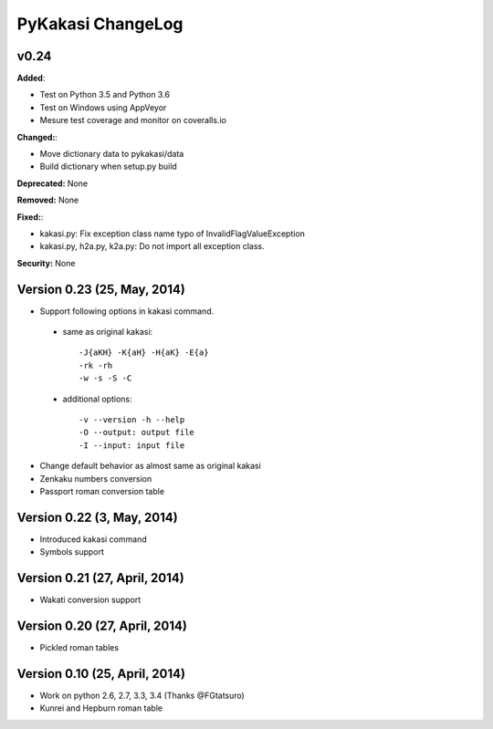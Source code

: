 ====================
PyKakasi ChangeLog
====================

.. current developments

v0.24 
====================

**Added**: 

* Test on Python 3.5 and Python 3.6
* Test on Windows using AppVeyor
* Mesure test coverage and monitor on coveralls.io

**Changed:**:

* Move dictionary data to pykakasi/data
* Build dictionary when setup.py build

**Deprecated:** None

**Removed:** None

**Fixed:**:

* kakasi.py: Fix exception class name typo of InvalidFlagValueException
* kakasi.py, h2a.py, k2a.py: Do not import all exception class.

**Security:** None

Version 0.23 (25, May, 2014)
=============================

* Support following options in kakasi command.

 - same as original kakasi::

    -J{aKH} -K{aH} -H{aK} -E{a}
    -rk -rh
    -w -s -S -C

 - additional options::

    -v --version -h --help
    -O --output: output file
    -I --input: input file

* Change default behavior as almost same
  as original kakasi
* Zenkaku numbers conversion
* Passport roman conversion table

Version 0.22 (3, May, 2014)
==============================

* Introduced kakasi command
* Symbols support

Version 0.21 (27, April, 2014)
==============================

* Wakati conversion support

Version 0.20 (27, April, 2014)
==============================

* Pickled roman tables

Version 0.10 (25, April, 2014)
==============================

* Work on python 2.6, 2.7, 3.3, 3.4
  (Thanks @FGtatsuro)
* Kunrei and Hepburn roman table
